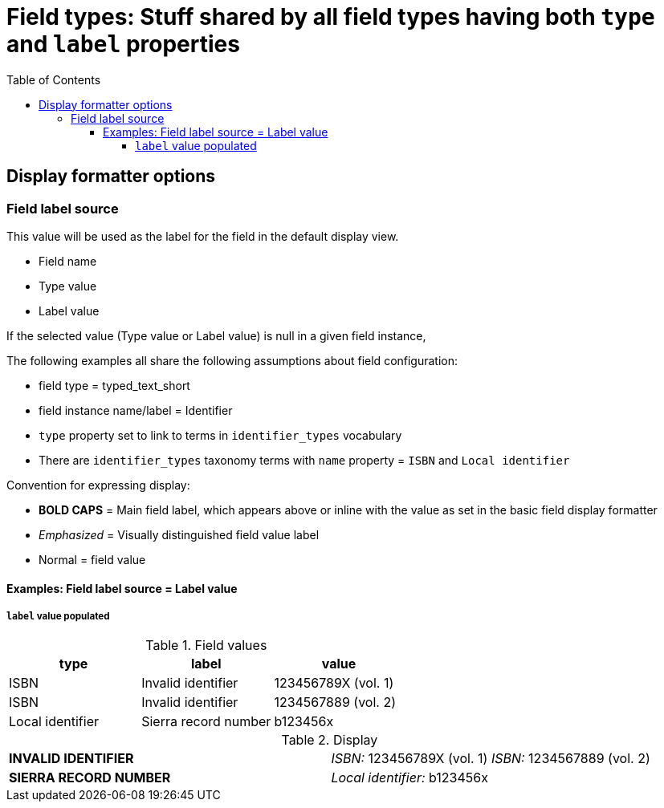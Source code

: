 :toc:
:toc-placement!:
:toclevels: 4

= Field types: Stuff shared by all field types having both `type` and `label` properties

toc::[]

== Display formatter options

=== Field label source
This value will be used as the label for the field in the default display view.

- Field name
- Type value
- Label value

If the selected value (Type value or Label value) is null in a given field instance, 


The following examples all share the following assumptions about field configuration:

* field type = typed_text_short
* field instance name/label = Identifier
* `type` property set to link to terms in `identifier_types` vocabulary
* There are `identifier_types` taxonomy terms with `name` property = `ISBN` and `Local identifier`

Convention for expressing display:

* *BOLD CAPS* = Main field label, which appears above or inline with the value as set in the basic field display formatter
* _Emphasized_ = Visually distinguished field value label
* Normal = field value


==== Examples: Field label source = Label value
===== `label` value populated

.Field values
[cols=3*,options=header]
|===
| type | label | value
| ISBN | Invalid identifier | 123456789X (vol. 1)
| ISBN | Invalid identifier | 1234567889 (vol. 2)
| Local identifier | Sierra record number | b123456x
|===

.Display
[cols=2*]
|===
| *INVALID IDENTIFIER* | _ISBN:_ 123456789X (vol. 1)
_ISBN:_ 1234567889 (vol. 2)
| *SIERRA RECORD NUMBER* | _Local identifier:_ b123456x
|===

